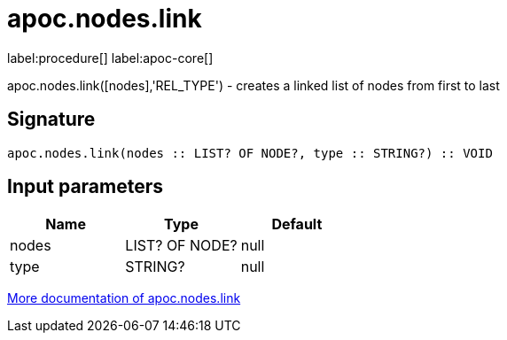 ////
This file is generated by DocsTest, so don't change it!
////

= apoc.nodes.link
:description: This section contains reference documentation for the apoc.nodes.link procedure.

label:procedure[] label:apoc-core[]

[.emphasis]
apoc.nodes.link([nodes],'REL_TYPE') - creates a linked list of nodes from first to last

== Signature

[source]
----
apoc.nodes.link(nodes :: LIST? OF NODE?, type :: STRING?) :: VOID
----

== Input parameters
[.procedures, opts=header]
|===
| Name | Type | Default 
|nodes|LIST? OF NODE?|null
|type|STRING?|null
|===

xref::graph-updates/data-creation.adoc[More documentation of apoc.nodes.link,role=more information]

